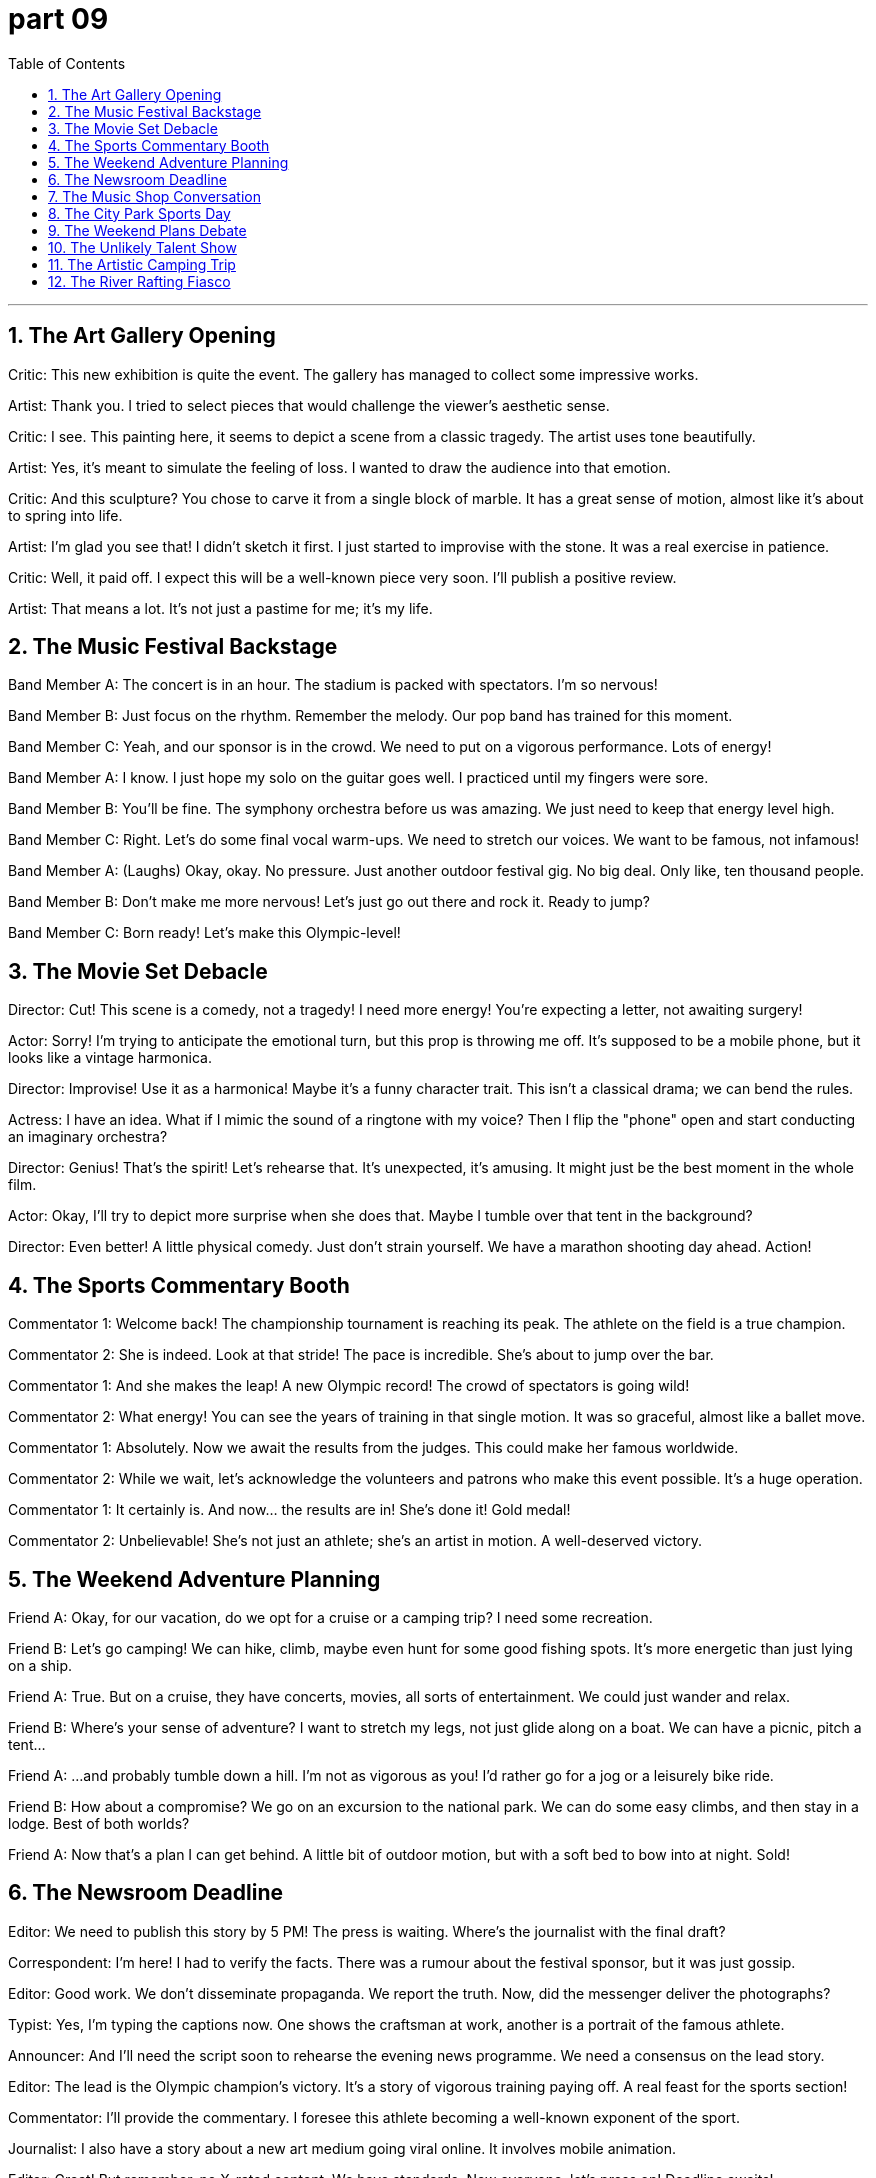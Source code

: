 = part 09
:toc: left
:toclevels: 3
:sectnums:
:stylesheet: myAdocCss.css


'''

== The Art Gallery Opening

Critic: This new exhibition is quite the event. The gallery has managed to collect some impressive works.

Artist: Thank you. I tried to select pieces that would challenge the viewer's aesthetic sense.

Critic: I see. This painting here, it seems to depict a scene from a classic tragedy. The artist uses tone beautifully.

Artist: Yes, it's meant to simulate the feeling of loss. I wanted to draw the audience into that emotion.

Critic: And this sculpture? You chose to carve it from a single block of marble. It has a great sense of motion, almost like it's about to spring into life.

Artist: I'm glad you see that! I didn't sketch it first. I just started to improvise with the stone. It was a real exercise in patience.

Critic: Well, it paid off. I expect this will be a well-known piece very soon. I'll publish a positive review.

Artist: That means a lot. It's not just a pastime for me; it's my life.

== The Music Festival Backstage

Band Member A: The concert is in an hour. The stadium is packed with spectators. I'm so nervous!

Band Member B: Just focus on the rhythm. Remember the melody. Our pop band has trained for this moment.

Band Member C: Yeah, and our sponsor is in the crowd. We need to put on a vigorous performance. Lots of energy!

Band Member A: I know. I just hope my solo on the guitar goes well. I practiced until my fingers were sore.

Band Member B: You'll be fine. The symphony orchestra before us was amazing. We just need to keep that energy level high.

Band Member C: Right. Let's do some final vocal warm-ups. We need to stretch our voices. We want to be famous, not infamous!

Band Member A: (Laughs) Okay, okay. No pressure. Just another outdoor festival gig. No big deal. Only like, ten thousand people.

Band Member B: Don't make me more nervous! Let's just go out there and rock it. Ready to jump?

Band Member C: Born ready! Let's make this Olympic-level!

== The Movie Set Debacle

Director: Cut! This scene is a comedy, not a tragedy! I need more energy! You're expecting a letter, not awaiting surgery!

Actor: Sorry! I'm trying to anticipate the emotional turn, but this prop is throwing me off. It's supposed to be a mobile phone, but it looks like a vintage harmonica.

Director: Improvise! Use it as a harmonica! Maybe it's a funny character trait. This isn't a classical drama; we can bend the rules.

Actress: I have an idea. What if I mimic the sound of a ringtone with my voice? Then I flip the "phone" open and start conducting an imaginary orchestra?

Director: Genius! That's the spirit! Let's rehearse that. It's unexpected, it's amusing. It might just be the best moment in the whole film.

Actor: Okay, I'll try to depict more surprise when she does that. Maybe I tumble over that tent in the background?

Director: Even better! A little physical comedy. Just don't strain yourself. We have a marathon shooting day ahead. Action!

== The Sports Commentary Booth

Commentator 1: Welcome back! The championship tournament is reaching its peak. The athlete on the field is a true champion.

Commentator 2: She is indeed. Look at that stride! The pace is incredible. She's about to jump over the bar.

Commentator 1: And she makes the leap! A new Olympic record! The crowd of spectators is going wild!

Commentator 2: What energy! You can see the years of training in that single motion. It was so graceful, almost like a ballet move.

Commentator 1: Absolutely. Now we await the results from the judges. This could make her famous worldwide.

Commentator 2: While we wait, let's acknowledge the volunteers and patrons who make this event possible. It's a huge operation.

Commentator 1: It certainly is. And now... the results are in! She's done it! Gold medal!

Commentator 2: Unbelievable! She's not just an athlete; she's an artist in motion. A well-deserved victory.

== The Weekend Adventure Planning

Friend A: Okay, for our vacation, do we opt for a cruise or a camping trip? I need some recreation.

Friend B: Let's go camping! We can hike, climb, maybe even hunt for some good fishing spots. It's more energetic than just lying on a ship.

Friend A: True. But on a cruise, they have concerts, movies, all sorts of entertainment. We could just wander and relax.

Friend B: Where's your sense of adventure? I want to stretch my legs, not just glide along on a boat. We can have a picnic, pitch a tent...

Friend A: ...and probably tumble down a hill. I'm not as vigorous as you! I'd rather go for a jog or a leisurely bike ride.

Friend B: How about a compromise? We go on an excursion to the national park. We can do some easy climbs, and then stay in a lodge. Best of both worlds?

Friend A: Now that's a plan I can get behind. A little bit of outdoor motion, but with a soft bed to bow into at night. Sold!

== The Newsroom Deadline

Editor: We need to publish this story by 5 PM! The press is waiting. Where's the journalist with the final draft?

Correspondent: I'm here! I had to verify the facts. There was a rumour about the festival sponsor, but it was just gossip.

Editor: Good work. We don't disseminate propaganda. We report the truth. Now, did the messenger deliver the photographs?

Typist: Yes, I'm typing the captions now. One shows the craftsman at work, another is a portrait of the famous athlete.

Announcer: And I'll need the script soon to rehearse the evening news programme. We need a consensus on the lead story.

Editor: The lead is the Olympic champion's victory. It's a story of vigorous training paying off. A real feast for the sports section!

Commentator: I'll provide the commentary. I foresee this athlete becoming a well-known exponent of the sport.

Journalist: I also have a story about a new art medium going viral online. It involves mobile animation.

Editor: Great! But remember, no X-rated content. We have standards. Now everyone, let's press on! Deadline awaits!

== The Music Shop Conversation

Customer A: I want to learn a musical instrument. Should I opt for the guitar or the piano?

Shopkeeper: Well, do you like jazz, rock, hip-hop, or pop? The guitar is versatile across those genres. The piano is great for classical and pop.

Customer B: I'm learning the violin. The melody is beautiful, but the rhythm is tough! I strain my neck sometimes.

Customer A: What about something simpler, like a harmonica or a flute? They're more mobile. You can carry them anywhere.

Shopkeeper: Or a drum! Great for energy. You can really bounce to the beat. We have a disc you can practice with.

Customer A: I do love a good lyric. Maybe I could write songs. I just don't want to drag a huge instrument around.

Customer B: True. My cello is a pain to carry on the subway. It's like going on a hike every time I have a rehearsal.

Shopkeeper: Then the guitar might be your best bet. You can even play it while you wander. Perfect for a campfire sing-along.

Customer A: Sold! Now, teach me the first chord so I don't sound like a tragedy waiting to happen.

== The City Park Sports Day

Friend A: Okay, consensus time. What should we play? Soccer? Tennis? Something else?

Friend B: Let's play badminton. It's good exercise, and we don't need a huge stadium. Just a net.

Friend C: But I want to use my new cricket bat! Or we could try golf? There's a putting green over there.

Friend A: Golf? Too slow. I need something more energetic. How about volleyball? We can jump and dive!

Friend B: Volleyball is fun. But I'm worried I might slip and strain my ankle. It happened last time.

Friend C: Well, we could just skateboard? Or cycling on the paths? Less chance of a knock or a tumble.

Friend A: I have an idea. Let's do a little of everything! We can practice our soccer kick, then try to hit a hockey puck, then see who can bounce a basketball the most times.

Friend B: That's a marathon of sports! We'll be pedestrians one minute, athletes the next. My goal is just not to get too tired.

Friend C: Same. I don't want to lag behind. Let's just have fun and not take it too seriously. No competition, just recreation.

Friend A: Deal. But I'm still going to try to beat you at billiards later. That's an indoor sport I can dominate!

== The Weekend Plans Debate

Alex: So, what's the plan for this weekend? We need something to amuse ourselves.

Sam: How about we go to the new gym? They have yoga classes. It's good for slow, controlled movement.

Alex: Yoga? That sounds like a slow way to entertain myself. I was thinking something more energetic. Maybe a race? Cycling? Or even skiing if we drive up north?

Sam: Skiing is expensive! And I'm not a fan of the cold. What about something indoors? We could play chess or billiards.

Alex: Billiards is okay. But I want to be active! I don't want to just linger around a pool table. I need to feel the pull of my muscles!

Sam: Okay, athlete. What if we go to the ice rink and skate? You can slide and glide to your heart's content. Lots of movement there.

Alex: Now you're talking! But after that, let's see a show. I heard there's a circus in town. They perform amazing magic tricks.

Sam: A circus? Isn't that for kids? I'd rather see something more sophisticated. Like an opera. The painter Monet is well-known, but have you heard the opera singer's tune?

Alex: An opera? I might plunge into a deep sleep! How about a compromise? We see a play. I'll even toss a coin to decide the role we each play in planning the next outing.

Sam: Deal. But if we see your circus, you have to come to my yoga class. No backing out!

== The Unlikely Talent Show

Judge A: Next up, we have a performer who claims he can imitate any sound. Let's see what he's got.

Contestant: (On stage) Good evening! I will now imitate the sound of a trumpet... using a leaflet!

Judge B: A leaflet? How is that even possible? This should amuse the audience, if nothing else.

Contestant: (He crumples the leaflet and blows into it, producing a faint, squeaky sound.) Behold! The trumpet!

Judge A: (Sarcastically) Stunning. It's a well-known fact that leaflets make the best instruments. What's next? A tune played on a tennis racket?

Contestant: Actually, yes! (He picks up a racket and strums it like a guitar, humming a hip-hop beat.)

Judge B: This is... unique. The movement is there, but the sound is X-rated! My ears are bleeding!

Contestant: Thank you! Now for my finale! I will describe the feeling of skiing down a mountain... while doing yoga poses on this skateboard!

Judge A: This isn't a talent show; it's a safety hazard! Someone stop him before he tries to plunge off the stage!

Judge B: Too late! He's starting to slide! He's going to sprawl across the floor!

Contestant: (Wobbling dangerously) It's the role of a lifetime! Wheeeeee!

== The Artistic Camping Trip

Friend 1: This camping trip is perfect. I love the movement of the clouds. It's so peaceful.

Friend 2: It is. I brought my sketchbook. I'm going to try to describe this landscape. I'm no well-known painter, but I'll try.

Friend 1: Nice! I brought a trumpet. I can play a tune while you draw. We can entertain the squirrels.

Friend 2: (Laughs) They might not appreciate your hip-hop versions of classical tunes. But go for it.

Friend 1: Hey, watch this! I can imitate a bird call with my trumpet. (He plays a few notes.)

Friend 2: That sounds more like a cat in pain! Be careful, or we'll have to perform a magic trick to make the animals disappear.

Friend 1: Very funny. What's that leaflet you have? A handout for the local yoga class?

Friend 2: Yeah. I thought we could try some poses by the lake. It involves a lot of stretch and pull. Maybe we can even do some skiing movements without the snow?

Friend 1: Or we could just skip the yoga and go for a swim. I'm ready to plunge into the water! Last one in is a rotten egg!

Friend 2: Wait! Don't just toss your clothes aside! And don't slide on the muddy bank! You're going to sprawl everywhere!

Friend 1: Too late! Wheee! The role of the graceful swan is not for me!

== The River Rafting Fiasco

Guide: Okay, everyone, listen up! The first step is to put on your life jackets securely.

Tourist A: Got it. So, we just drift down the river? That sounds easy. No need to paddle?

Tourist B: I think we have to paddle sometimes. The guide said we might hit some rapids. We can't just linger and let the current pull us the whole way.

Guide: Correct! We need to work together. If we just drift, we might slide into the rocks. We need to perform coordinated movements with the paddles.

Tourist A: Like a weird dance on the water? I can imitate the movements. I saw it in a movie once.

Tourist B: This isn't a movie! If we're not careful, we'll plunge into the cold water! I didn't sign up for a polar bear swim!

Guide: Don't worry, it's all part of the adventure! It's supposed to be entertaining, not X-rated! Just follow my lead. Ready? Let's go!

Tourist A: Wait! I think I'm going to be sick! The movement of the raft is making me dizzy!

Tourist B: Just don't toss your cookies overboard! And watch your step when you get back in! The step up is slippery!

Guide: Too late! He's taking an unexpected plunge! Man overboard! This is not in the script!